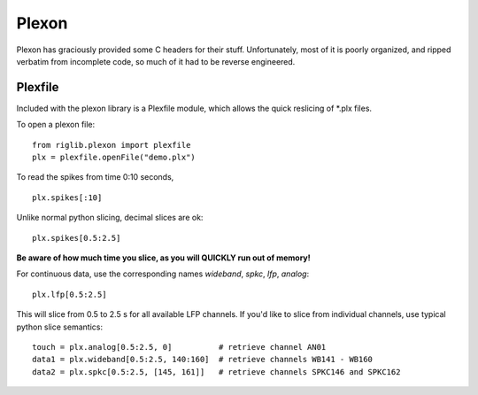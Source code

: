======
Plexon
======
Plexon has graciously provided some C headers for their stuff. Unfortunately, most of it is poorly organized, and ripped verbatim from incomplete code, so much of it had to be reverse engineered.


Plexfile
========
Included with the plexon library is a Plexfile module, which allows the quick reslicing of \*.plx files.

To open a plexon file::

    from riglib.plexon import plexfile
    plx = plexfile.openFile("demo.plx")

To read the spikes from time 0:10 seconds, ::

    plx.spikes[:10]
    
Unlike normal python slicing, decimal slices are ok::

    plx.spikes[0.5:2.5]
    
**Be aware of how much time you slice, as you will QUICKLY run out of memory!**

For continuous data, use the corresponding names *wideband*, *spkc*, *lfp*, *analog*::

    plx.lfp[0.5:2.5]
    
This will slice from 0.5 to 2.5 s for all available LFP channels. If you'd like to slice from individual channels, use typical python slice semantics::

    touch = plx.analog[0.5:2.5, 0]          # retrieve channel AN01
    data1 = plx.wideband[0.5:2.5, 140:160]  # retrieve channels WB141 - WB160
    data2 = plx.spkc[0.5:2.5, [145, 161]]   # retrieve channels SPKC146 and SPKC162

